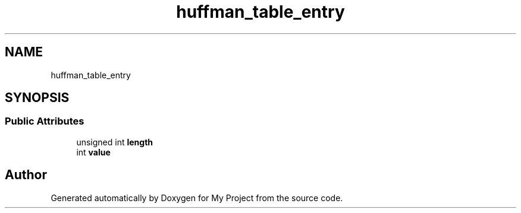 .TH "huffman_table_entry" 3 "Wed Feb 1 2023" "Version Version 0.0" "My Project" \" -*- nroff -*-
.ad l
.nh
.SH NAME
huffman_table_entry
.SH SYNOPSIS
.br
.PP
.SS "Public Attributes"

.in +1c
.ti -1c
.RI "unsigned int \fBlength\fP"
.br
.ti -1c
.RI "int \fBvalue\fP"
.br
.in -1c

.SH "Author"
.PP 
Generated automatically by Doxygen for My Project from the source code\&.
